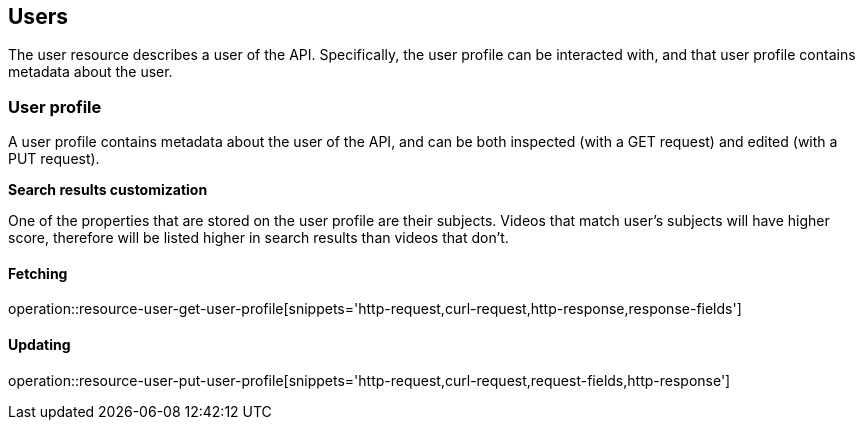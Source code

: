 [[resources-users]]
== Users

The user resource describes a user of the API. Specifically, the user profile
can be interacted with, and that user profile contains metadata about the user.

[[resources-user-profile]]
=== User profile

A user profile contains metadata about the user of the API, and can be both
inspected (with a GET request) and edited (with a PUT request).

*Search results customization*

One of the properties that are stored on the user profile are their subjects. Videos that match user's subjects will have higher score, therefore will be listed higher in search results than videos that don't.

==== Fetching

operation::resource-user-get-user-profile[snippets='http-request,curl-request,http-response,response-fields']

==== Updating

operation::resource-user-put-user-profile[snippets='http-request,curl-request,request-fields,http-response']
